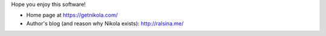 .. title: Nikola: it generates static
.. slug: about-nikola
.. date: 2012-03-30 23:00:00 UTC-03:00
.. tags: 
.. link: 
.. description: 

Hope you enjoy this software!

* Home page at https://getnikola.com/
* Author's blog (and reason why Nikola exists): http://ralsina.me/
